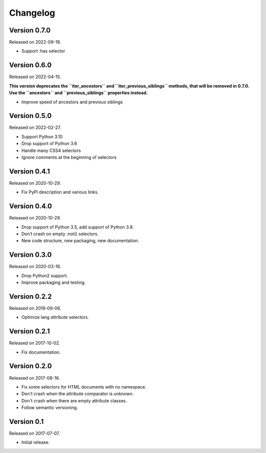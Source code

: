 Changelog
---------


Version 0.7.0
.............

Released on 2022-09-19.

* Support :has selector


Version 0.6.0
.............

Released on 2022-04-15.

**This version deprecates the ``iter_ancestors`` and ``iter_previous_siblings``
methods, that will be removed in 0.7.0. Use the ``ancestors`` and
``previous_siblings`` properties instead.**

* Improve speed of ancestors and previous siblings


Version 0.5.0
.............

Released on 2022-02-27.

* Support Python 3.10
* Drop support of Python 3.6
* Handle many CSS4 selectors
* Ignore comments at the beginning of selectors


Version 0.4.1
.............

Released on 2020-10-29.

* Fix PyPI description and various links.


Version 0.4.0
.............

Released on 2020-10-29.

* Drop support of Python 3.5, add support of Python 3.9.
* Don’t crash on empty :not() selectors.
* New code structure, new packaging, new documentation.


Version 0.3.0
.............

Released on 2020-03-16.

* Drop Python2 support.
* Improve packaging and testing.


Version 0.2.2
.............

Released on 2019-09-06.

* Optimize lang attribute selectors.


Version 0.2.1
.............

Released on 2017-10-02.

* Fix documentation.


Version 0.2.0
.............

Released on 2017-08-16.

* Fix some selectors for HTML documents with no namespace.
* Don't crash when the attribute comparator is unknown.
* Don't crash when there are empty attribute classes.
* Follow semantic versioning.


Version 0.1
...........

Released on 2017-07-07.

* Initial release.
